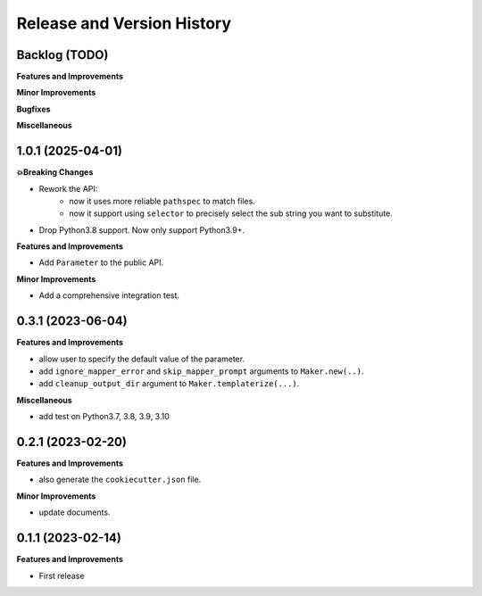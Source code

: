 .. _release_history:

Release and Version History
==============================================================================


Backlog (TODO)
~~~~~~~~~~~~~~~~~~~~~~~~~~~~~~~~~~~~~~~~~~~~~~~~~~~~~~~~~~~~~~~~~~~~~~~~~~~~~~
**Features and Improvements**

**Minor Improvements**

**Bugfixes**

**Miscellaneous**


1.0.1 (2025-04-01)
~~~~~~~~~~~~~~~~~~~~~~~~~~~~~~~~~~~~~~~~~~~~~~~~~~~~~~~~~~~~~~~~~~~~~~~~~~~~~~
**💥Breaking Changes**

- Rework the API:
    - now it uses more reliable ``pathspec`` to match files.
    - now it support using ``selector`` to precisely select the sub string you want to substitute.
- Drop Python3.8 support. Now only support Python3.9+.

**Features and Improvements**

- Add ``Parameter`` to the public API.

**Minor Improvements**

- Add a comprehensive integration test.


0.3.1 (2023-06-04)
~~~~~~~~~~~~~~~~~~~~~~~~~~~~~~~~~~~~~~~~~~~~~~~~~~~~~~~~~~~~~~~~~~~~~~~~~~~~~~
**Features and Improvements**

- allow user to specify the default value of the parameter.
- add ``ignore_mapper_error`` and ``skip_mapper_prompt`` arguments to ``Maker.new(..)``.
- add ``cleanup_output_dir`` argument to ``Maker.templaterize(...)``.

**Miscellaneous**

- add test on Python3.7, 3.8, 3.9, 3.10


0.2.1 (2023-02-20)
~~~~~~~~~~~~~~~~~~~~~~~~~~~~~~~~~~~~~~~~~~~~~~~~~~~~~~~~~~~~~~~~~~~~~~~~~~~~~~
**Features and Improvements**

- also generate the ``cookiecutter.json`` file.

**Minor Improvements**

- update documents.


0.1.1 (2023-02-14)
~~~~~~~~~~~~~~~~~~~~~~~~~~~~~~~~~~~~~~~~~~~~~~~~~~~~~~~~~~~~~~~~~~~~~~~~~~~~~~
**Features and Improvements**

- First release
